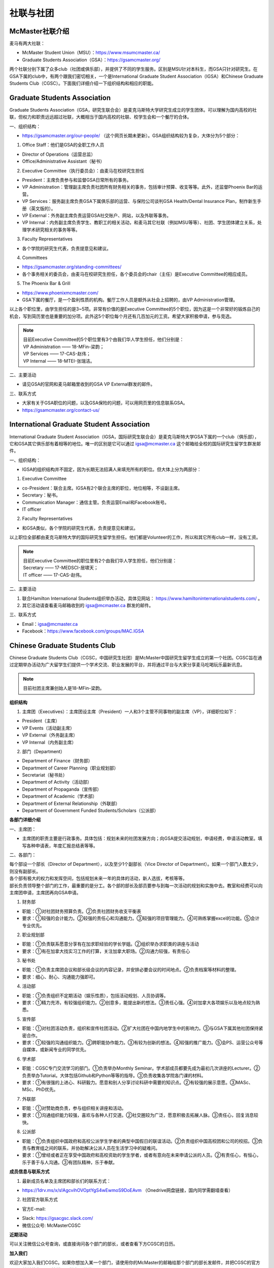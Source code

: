﻿社联与社团
==========================================================
McMaster社联介绍
----------------------------------------------------
麦马有两大社联：

- McMaster Student Union（MSU）：https://www.msumcmaster.ca/
- Graduate Students Association（GSA）：https://gsamcmaster.org/

两个社联分别下属了众多club（社团或俱乐部），并提供了不同的学生服务。区别是MSU针对本科生，而GSA只针对研究生。在GSA下属的club中，有两个跟我们密切相关，一个是International Graduate Student Association（IGSA）和Chinese Graduate Students Club（CGSC）。下面我们详细介绍一下组织结构和相应的职能。

Graduate Students Association
------------------------------------------------------------------------
.. image:: /resource/SheLianYuSheTuan/GSA_logo.jpg
   :align: center

Graduate Students Association（GSA，研究生联合会）是麦克马斯特大学研究生成立的学生团体。可以理解为国内高校的社联，但权力和职责远远超过社联，大概相当于国内高校的社联、校学生会和一个餐厅的合体。

一、组织结构：

- https://gsamcmaster.org/our-people/ （这个网页长期未更新）。GSA组织结构较为复杂，大体分为5个部分：

1. Office Staff：他们是GSA的全职工作人员

- Director of Operations（运营总监）
- Office/Administrative Assistant（秘书）

2. Executive Committee（执行委员会）：由麦马在校研究生担任

- President：主席负责参与和监督GSA日常所有的事务。
- VP Administration：管理副主席负责社团所有财务相关的事务，包括审计预算、收支等等。此外，还监督Phoenix Bar的运营。
- VP Services：服务副主席负责GSA下属俱乐部的运营、与保险公司谈判GSA Health/Dental Insurance Plan，制作新生手册（英文版的）。
- VP External：外务副主席负责运营GSA社交账户、网站，以及外联等事务。
- VP Internal：内务副主席负责学生、教职工的相关活动，和麦马其它社联（例如MSU等等）、社团、学生团体建立关系，处理学术研究相关的事务等等。

3. Faculty Representatives

- 各个学院的研究生代表，负责提意见和建议。

4. Committees

- https://gsamcmaster.org/standing-committees/
- 各个事务相关的委员会，由麦马在校研究生担任，各个委员会的chair（主任）是Executive Committee的相应成员。

5. The Phoenix Bar & Grill

- https://www.phoenixmcmaster.com/
- GSA下属的餐厅，是一个盈利性质的机构。餐厅工作人员是额外从社会上招聘的，由VP Administration管理。

以上各个职位里，由学生担任的是3~5项。非常有价值的是Executive Committee的5个职位，因为这是一个非常好的锻炼自己的机会，写到简历里也是重要的加分项。此外这5个职位每个月还有几百加元的工资。希望大家积极申请，参与竞选。

.. note::
  | 目前Executive Committee的5个职位里有3个由我们华人学生担任，他们分别是：
  | VP Administration —— 18-MFin-梁韵；
  | VP Services —— 17-CAS-赵伟；
  | VP Internal —— 18-MTEI-张瑞洁。

二、主要活动

- 请见GSA的官网和麦马邮箱里收到的GSA VP External群发的邮件。

三、联系方式

- 大家有关于GSA职位的问题，以及GSA保险的问题，可以用网页里的信息联系GSA。
- https://gsamcmaster.org/contact-us/

International Graduate Student Association
------------------------------------------------------------------------
.. image:: /resource/SheLianYuSheTuan/IGSA_logo.jpg
   :align: center

International Graduate Student Association（IGSA，国际研究生联合会）是麦克马斯特大学GSA下属的一个club（俱乐部），它和GSA其它俱乐部有着相等的地位。唯一的区别是它可以通过 igsa@mcmaster.ca 这个邮箱给全校的国际研究生留学生群发邮件。

一、组织结构：

- IGSA的组织结构并不固定，因为长期无法招满人来填充所有的职位。但大体上分为两部分：

1. Executive Committee

- co-President：联合主席。IGSA有2个联合主席的职位，地位相等，不设副主席。
- Secretary：秘书。
- Communication Manager：通信主管。负责运营Email和Facebook账号。
- IT officer

2. Faculty Representatives

- 和GSA类似，各个学院的研究生代表，负责提意见和建议。

以上职位全部都由麦克马斯特大学的国际研究生留学生担任。他们都是Volunteer的工作，所以和其它所有club一样，没有工资。

.. note::
  | 目前Executive Committee的职位里有2个由我们华人学生担任，他们分别是：
  | Secretary —— 17-MEDSCI-居啸天；
  | IT officer —— 17-CAS-赵伟。

二、主要活动

1. 联合Hamilton International Students组织举办活动，具体见网站： https://www.hamiltoninternationalstudents.com/ 。
2. 其它活动请查看麦马邮箱收到的 igsa@mcmaster.ca 群发的邮件。

三、联系方式

- Email：igsa@mcmaster.ca
- Facebook：https://www.facebook.com/groups/MAC.IGSA

Chinese Graduate Students Club
------------------------------------------------------------------------
.. image:: /resource/SheLianYuSheTuan/CGSC_logo.jpg
   :align: center

Chinese Graduate Students Club（CGSC，中国研究生社团）是McMaster中国研究生留学生成立的第一个社团。CGSC旨在通过定期举办活动为广大留学生们提供一个学术交流、职业发展的平台，并将通过平台与大家分享麦马吃喝玩乐最新讯息。

.. note::
  目前社团主席兼创始人是18-MFin-梁韵。

**组织结构**

1. 主席团（Executives）：主席团设主席（President）一人和3个主管不同事物的副主席（VP），详细职位如下：

- President（主席）
- VP Events（活动副主席）
- VP External（外务副主席）
- VP Internal（内务副主席）

2. 部门（Department）

- Department of Finance（财务部）
- Department of Career Planning（职业规划部）
- Secretariat（秘书处）
- Department of Activity（活动部）
- Department of Propaganda（宣传部）
- Department of Academic（学术部）
- Department of External Relationship（外联部）
- Department of Government Funded Students/Scholars（公派部）

**各部门详细介绍**

一、主席团：

- 主席团的职责主要是行政事务。具体包括：规划未来的社团发展方向；向GSA提交活动规划，申请经费，申请活动教室。填写各种申请表，年度汇报总结表等等。

二、各部门：

| 每个部设一个部长（Director of Department），以及至少1个副部长（Vice Director of Department）。如果一个部门人数太少，则没有副部长。
| 各个部有极大的权力和发挥空间，包括规划未来一年的具体的活动，新人选拔，考核等等。
| 部长负责领导整个部门的工作，最重要的是分工。各个部的部长及部员要参与到每一次活动的规划和实施中去。教室和经费可以向主席团申请，主席团再向GSA申请。

1. 财务部

- 职能：①对社团财务预算负责。②负责社团财务收支平衡表 
- 要求：①较强的会计能力。②较强的责任心和沟通能力。③较强的项目管理能力。④可熟练掌握excel的功能。⑤会计专业优先。

2. 职业规划部

- 职能：①负责联系愿意分享有在加求职经验的学长学姐。②组织举办求职类的讲座与活动
- 要求：①有在加拿大找实习工作的打算，关注加拿大职场。②沟通力较强，有责任心

3. 秘书处

- 职能：①负责主席团会议和部长级会议的内容记录，并安排必要会议的时间地点。②负责档案等材料的整理。
- 要求：细心、耐心、沟通能力强即可。

4. 活动部

- 职能：①负责组织不定期活动（娱乐性质），包括活动规划、人员协调等。
- 要求：①精力充沛，有较强组织能力。②创意多，能提出新的想法。③责任心强。④对加拿大各项娱乐以及地点较为熟悉。

5. 宣传部

- 职能：①对社团活动负责，组织和宣传社团活动。②扩大社团在中国内地学生中的影响力。③与GSA下属其他社团保持紧密合作。
- 要求：①较强的沟通组织能力。②跨职能协作能力。③有较为创新的想法。④较强的推广能力。⑤会PS、运营公众号等自媒体，或新闻专业的同学优先。

6. 学术部

- 职能：CGSC专门交流学习的部门。①负责举办Monthly Seminar。学术部成员都要先成为最初几次讲座的Lecturer。②负责举办Tutorial。大体包括Github和Python等等的指导。③负责收集各学院各门课的材料。
- 要求：①有很强的上进心、科研毅力。愿意和别人分享讨论科研中需要的知识点。②有较强的展示意愿。③MASc、MSc、PhD优先。

7. 外联部

- 职能：①对赞助商负责，参与组织相关讲座和活动。
- 要求：①沟通组织能力较强，喜欢与各种人打交道。②社交圈较为广泛，愿意积极去拓展人脉。③责任心，回复消息较快。

8. 公派部

- 职能：①负责组织中国政府和高校公派学生学者的典型中国假日的联谊活动。②负责组织中国高校团和公司的校招。③负责与教育组之间的联系，并协助解决公派人员在生活学习中的疑难问。
- 要求：①曾经或者正在享受中国政府和高校资助的学生学者，或者有意向在未来申请公派的人员。②有责任心，有恒心，乐于善于与人沟通。③有团队精神，乐于奉献。

**成员信息与联系方式**

1. 最新成员名单及主席团和部长们的联系方式：

- https://1drv.ms/x/s!AgcvihOVOptYgS4wEwmoS9DoEAvm （Onedrive网盘链接，国内同学需翻墙查看）

2. 社团官方联系方式

- 官方E-mail: 

.. image:: /resource/SheLianYuSheTuan/CGSC_Official_Email.jpg
   :align: center

- Slack: https://gsacgsc.slack.com/
- 微信公众号: McMasterCGSC

.. image:: /resource/SheLianYuSheTuan/WeChat_QR.jpg
   :align: center

**近期活动**

可以关注微信公众号查询，或直接询问各个部门的部长，或者查看下方CGSC的日历。

.. raw:: html

    <div align="center">
      <iframe src="https://outlook.live.com/owa//calendar/00000000-0000-0000-0000-000000000000/e76fb3f5-1d4e-47e6-a431-e765d07bdbf0/cid-589B3A95138A2F07/index.html" width="720" height="480"></iframe>
    </div>

**加入我们**

欢迎大家加入我们CGSC。如果你想加入某一个部门，请使用你的McMaster的邮箱给那个部门的部长发邮件，并把CGSC的官方E-mail地址放在CC（抄送）一栏中！谢谢！

.. admonition:: 本页作者
   
   - 17-CAS-赵伟